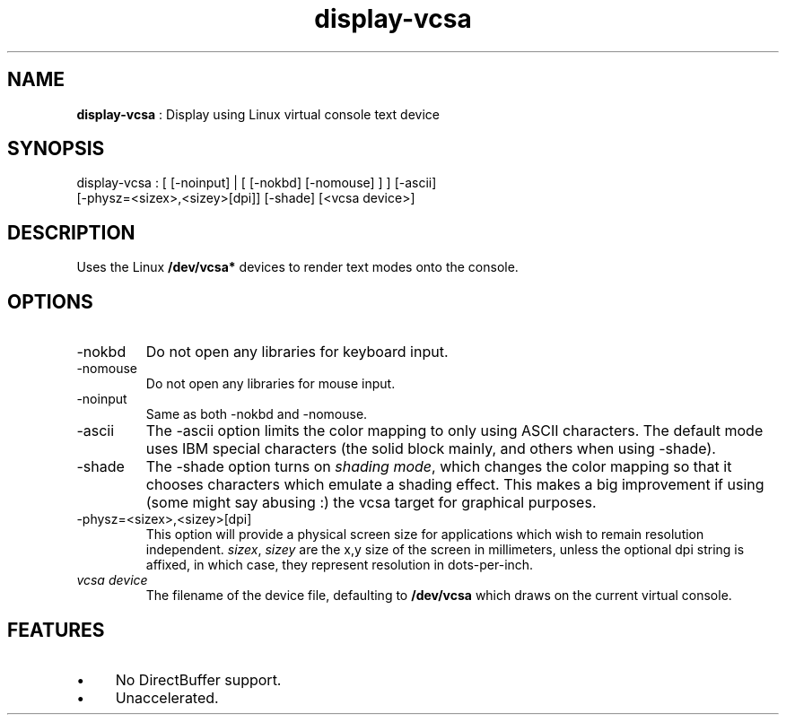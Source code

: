 .TH "display-vcsa" 7 "2004-10-14" "libggi-2.2.x" GGI
.SH NAME
\fBdisplay-vcsa\fR : Display using Linux virtual console text device
.SH SYNOPSIS
.nb
.nf
display-vcsa : [ [-noinput] | [ [-nokbd] [-nomouse] ] ] [-ascii]
                 [-physz=<sizex>,<sizey>[dpi]] [-shade] [<vcsa device>]
.fi

.SH DESCRIPTION
Uses the Linux \fB/dev/vcsa*\fR devices to render text modes onto the
console.
.SH OPTIONS
.TP
\f(CW-nokbd\fR
Do not open any libraries for keyboard input.

.TP
\f(CW-nomouse\fR
Do not open any libraries for mouse input.

.TP
\f(CW-noinput\fR
Same as both \f(CW-nokbd\fR and \f(CW-nomouse\fR.

.TP
\f(CW-ascii\fR
The \f(CW-ascii\fR option limits the color mapping to only using ASCII
characters.  The default mode uses IBM special characters (the
solid block mainly, and others when using \f(CW-shade\fR).

.TP
\f(CW-shade\fR
The \f(CW-shade\fR option turns on \fIshading mode\fR, which changes the
color mapping so that it chooses characters which emulate a
shading effect.  This makes a big improvement if using (some might
say abusing :) the vcsa target for graphical purposes.

.TP
\f(CW-physz=<sizex>,<sizey>[dpi]\fR
This option will provide a physical screen size for applications
which wish to remain resolution independent.  \fIsizex\fR,
\fIsizey\fR are the x,y size of the screen in millimeters, unless
the optional \f(CWdpi\fR string is affixed, in which case, they
represent resolution in dots-per-inch.

.TP
\fIvcsa device\fR
The filename of the device file, defaulting to \fB/dev/vcsa\fR which
draws on the current virtual console.

.PP
.SH FEATURES
.IP \(bu 4
No DirectBuffer support.
.IP \(bu 4
Unaccelerated.
.PP
